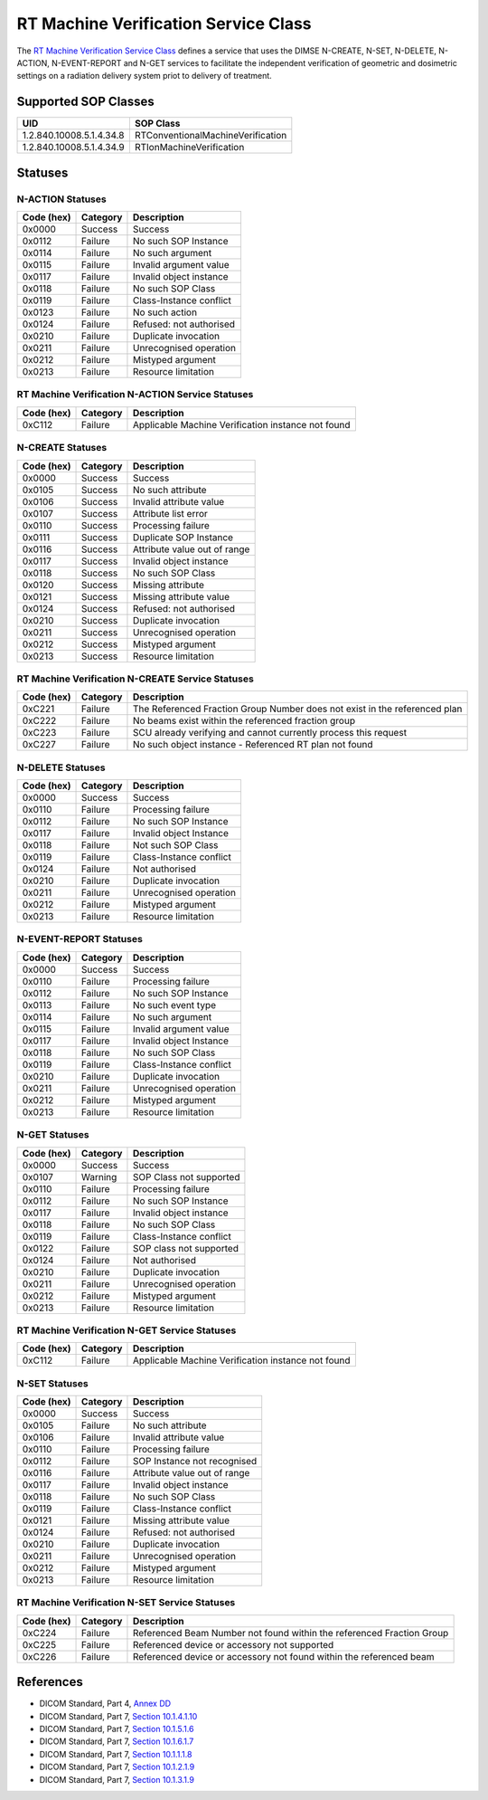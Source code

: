 RT Machine Verification Service Class
=====================================
The `RT Machine Verification Service Class
<http://dicom.nema.org/medical/dicom/current/output/html/part04.html#chapter_DD>`_
defines a service that uses the DIMSE N-CREATE, N-SET, N-DELETE, N-ACTION,
N-EVENT-REPORT and N-GET services to
facilitate the independent verification of geometric and dosimetric settings
on a radiation delivery system priot to delivery of treatment.

.. _rt_machine_sops:

Supported SOP Classes
---------------------

+----------------------------+------------------------------------------------+
| UID                        | SOP Class                                      |
+============================+================================================+
| 1.2.840.10008.5.1.4.34.8   | RTConventionalMachineVerification              |
+----------------------------+------------------------------------------------+
| 1.2.840.10008.5.1.4.34.9   | RTIonMachineVerification                       |
+----------------------------+------------------------------------------------+


.. _rt_machine_statuses:

Statuses
--------

N-ACTION Statuses
~~~~~~~~~~~~~~~~~

+------------------+----------+-----------------------------------------------+
| Code (hex)       | Category | Description                                   |
+==================+==========+===============================================+
| 0x0000           | Success  | Success                                       |
+------------------+----------+-----------------------------------------------+
| 0x0112           | Failure  | No such SOP Instance                          |
+------------------+----------+-----------------------------------------------+
| 0x0114           | Failure  | No such argument                              |
+------------------+----------+-----------------------------------------------+
| 0x0115           | Failure  | Invalid argument value                        |
+------------------+----------+-----------------------------------------------+
| 0x0117           | Failure  | Invalid object instance                       |
+------------------+----------+-----------------------------------------------+
| 0x0118           | Failure  | No such SOP Class                             |
+------------------+----------+-----------------------------------------------+
| 0x0119           | Failure  | Class-Instance conflict                       |
+------------------+----------+-----------------------------------------------+
| 0x0123           | Failure  | No such action                                |
+------------------+----------+-----------------------------------------------+
| 0x0124           | Failure  | Refused: not authorised                       |
+------------------+----------+-----------------------------------------------+
| 0x0210           | Failure  | Duplicate invocation                          |
+------------------+----------+-----------------------------------------------+
| 0x0211           | Failure  | Unrecognised operation                        |
+------------------+----------+-----------------------------------------------+
| 0x0212           | Failure  | Mistyped argument                             |
+------------------+----------+-----------------------------------------------+
| 0x0213           | Failure  | Resource limitation                           |
+------------------+----------+-----------------------------------------------+

RT Machine Verification N-ACTION Service Statuses
~~~~~~~~~~~~~~~~~~~~~~~~~~~~~~~~~~~~~~~~~~~~~~~~~

+------------------+----------+-----------------------------------------------+
| Code (hex)       | Category | Description                                   |
+==================+==========+===============================================+
| 0xC112           | Failure  | Applicable Machine Verification instance not  |
|                  |          | found                                         |
+------------------+----------+-----------------------------------------------+


N-CREATE Statuses
~~~~~~~~~~~~~~~~~

+------------------+----------+-----------------------------------------------+
| Code (hex)       | Category | Description                                   |
+==================+==========+===============================================+
| 0x0000           | Success  | Success                                       |
+------------------+----------+-----------------------------------------------+
| 0x0105           | Success  | No such attribute                             |
+------------------+----------+-----------------------------------------------+
| 0x0106           | Success  | Invalid attribute value                       |
+------------------+----------+-----------------------------------------------+
| 0x0107           | Success  | Attribute list error                          |
+------------------+----------+-----------------------------------------------+
| 0x0110           | Success  | Processing failure                            |
+------------------+----------+-----------------------------------------------+
| 0x0111           | Success  | Duplicate SOP Instance                        |
+------------------+----------+-----------------------------------------------+
| 0x0116           | Success  | Attribute value out of range                  |
+------------------+----------+-----------------------------------------------+
| 0x0117           | Success  | Invalid object instance                       |
+------------------+----------+-----------------------------------------------+
| 0x0118           | Success  | No such SOP Class                             |
+------------------+----------+-----------------------------------------------+
| 0x0120           | Success  | Missing attribute                             |
+------------------+----------+-----------------------------------------------+
| 0x0121           | Success  | Missing attribute value                       |
+------------------+----------+-----------------------------------------------+
| 0x0124           | Success  | Refused: not authorised                       |
+------------------+----------+-----------------------------------------------+
| 0x0210           | Success  | Duplicate invocation                          |
+------------------+----------+-----------------------------------------------+
| 0x0211           | Success  | Unrecognised operation                        |
+------------------+----------+-----------------------------------------------+
| 0x0212           | Success  | Mistyped argument                             |
+------------------+----------+-----------------------------------------------+
| 0x0213           | Success  | Resource limitation                           |
+------------------+----------+-----------------------------------------------+

RT Machine Verification N-CREATE Service Statuses
~~~~~~~~~~~~~~~~~~~~~~~~~~~~~~~~~~~~~~~~~~~~~~~~~

+------------------+----------+-----------------------------------------------+
| Code (hex)       | Category | Description                                   |
+==================+==========+===============================================+
| 0xC221           | Failure  | The Referenced Fraction Group Number does not |
|                  |          | exist in the referenced plan                  |
+------------------+----------+-----------------------------------------------+
| 0xC222           | Failure  | No beams exist within the referenced fraction |
|                  |          | group                                         |
+------------------+----------+-----------------------------------------------+
| 0xC223           | Failure  | SCU already verifying and cannot currently    |
|                  |          | process this request                          |
+------------------+----------+-----------------------------------------------+
| 0xC227           | Failure  | No such object instance - Referenced RT plan  |
|                  |          | not found                                     |
+------------------+----------+-----------------------------------------------+

N-DELETE Statuses
~~~~~~~~~~~~~~~~~

+------------------+----------+----------------------------------+
| Code (hex)       | Category | Description                      |
+==================+==========+==================================+
| 0x0000           | Success  | Success                          |
+------------------+----------+----------------------------------+
| 0x0110           | Failure  | Processing failure               |
+------------------+----------+----------------------------------+
| 0x0112           | Failure  | No such SOP Instance             |
+------------------+----------+----------------------------------+
| 0x0117           | Failure  | Invalid object Instance          |
+------------------+----------+----------------------------------+
| 0x0118           | Failure  | Not such SOP Class               |
+------------------+----------+----------------------------------+
| 0x0119           | Failure  | Class-Instance conflict          |
+------------------+----------+----------------------------------+
| 0x0124           | Failure  | Not authorised                   |
+------------------+----------+----------------------------------+
| 0x0210           | Failure  | Duplicate invocation             |
+------------------+----------+----------------------------------+
| 0x0211           | Failure  | Unrecognised operation           |
+------------------+----------+----------------------------------+
| 0x0212           | Failure  | Mistyped argument                |
+------------------+----------+----------------------------------+
| 0x0213           | Failure  | Resource limitation              |
+------------------+----------+----------------------------------+

N-EVENT-REPORT Statuses
~~~~~~~~~~~~~~~~~~~~~~~

+------------------+----------+----------------------------------+
| Code (hex)       | Category | Description                      |
+==================+==========+==================================+
| 0x0000           | Success  | Success                          |
+------------------+----------+----------------------------------+
| 0x0110           | Failure  | Processing failure               |
+------------------+----------+----------------------------------+
| 0x0112           | Failure  | No such SOP Instance             |
+------------------+----------+----------------------------------+
| 0x0113           | Failure  | No such event type               |
+------------------+----------+----------------------------------+
| 0x0114           | Failure  | No such argument                 |
+------------------+----------+----------------------------------+
| 0x0115           | Failure  | Invalid argument value           |
+------------------+----------+----------------------------------+
| 0x0117           | Failure  | Invalid object Instance          |
+------------------+----------+----------------------------------+
| 0x0118           | Failure  | No such SOP Class                |
+------------------+----------+----------------------------------+
| 0x0119           | Failure  | Class-Instance conflict          |
+------------------+----------+----------------------------------+
| 0x0210           | Failure  | Duplicate invocation             |
+------------------+----------+----------------------------------+
| 0x0211           | Failure  | Unrecognised operation           |
+------------------+----------+----------------------------------+
| 0x0212           | Failure  | Mistyped argument                |
+------------------+----------+----------------------------------+
| 0x0213           | Failure  | Resource limitation              |
+------------------+----------+----------------------------------+


N-GET Statuses
~~~~~~~~~~~~~~~

+------------+----------+----------------------------------+
| Code (hex) | Category | Description                      |
+============+==========+==================================+
| 0x0000     | Success  | Success                          |
+------------+----------+----------------------------------+
| 0x0107     | Warning  | SOP Class not supported          |
+------------+----------+----------------------------------+
| 0x0110     | Failure  | Processing failure               |
+------------+----------+----------------------------------+
| 0x0112     | Failure  | No such SOP Instance             |
+------------+----------+----------------------------------+
| 0x0117     | Failure  | Invalid object instance          |
+------------+----------+----------------------------------+
| 0x0118     | Failure  | No such SOP Class                |
+------------+----------+----------------------------------+
| 0x0119     | Failure  | Class-Instance conflict          |
+------------+----------+----------------------------------+
| 0x0122     | Failure  | SOP class not supported          |
+------------+----------+----------------------------------+
| 0x0124     | Failure  | Not authorised                   |
+------------+----------+----------------------------------+
| 0x0210     | Failure  | Duplicate invocation             |
+------------+----------+----------------------------------+
| 0x0211     | Failure  | Unrecognised operation           |
+------------+----------+----------------------------------+
| 0x0212     | Failure  | Mistyped argument                |
+------------+----------+----------------------------------+
| 0x0213     | Failure  | Resource limitation              |
+------------+----------+----------------------------------+

RT Machine Verification N-GET Service Statuses
~~~~~~~~~~~~~~~~~~~~~~~~~~~~~~~~~~~~~~~~~~~~~~

+------------------+----------+-----------------------------------------------+
| Code (hex)       | Category | Description                                   |
+==================+==========+===============================================+
| 0xC112           | Failure  | Applicable Machine Verification instance not  |
|                  |          | found                                         |
+------------------+----------+-----------------------------------------------+


N-SET Statuses
~~~~~~~~~~~~~~~

+------------------+----------+----------------------------------+
| Code (hex)       | Category | Description                      |
+==================+==========+==================================+
| 0x0000           | Success  | Success                          |
+------------------+----------+----------------------------------+
| 0x0105           | Failure  | No such attribute                |
+------------------+----------+----------------------------------+
| 0x0106           | Failure  | Invalid attribute value          |
+------------------+----------+----------------------------------+
| 0x0110           | Failure  | Processing failure               |
+------------------+----------+----------------------------------+
| 0x0112           | Failure  | SOP Instance not recognised      |
+------------------+----------+----------------------------------+
| 0x0116           | Failure  | Attribute value out of range     |
+------------------+----------+----------------------------------+
| 0x0117           | Failure  | Invalid object instance          |
+------------------+----------+----------------------------------+
| 0x0118           | Failure  | No such SOP Class                |
+------------------+----------+----------------------------------+
| 0x0119           | Failure  | Class-Instance conflict          |
+------------------+----------+----------------------------------+
| 0x0121           | Failure  | Missing attribute value          |
+------------------+----------+----------------------------------+
| 0x0124           | Failure  | Refused: not authorised          |
+------------------+----------+----------------------------------+
| 0x0210           | Failure  | Duplicate invocation             |
+------------------+----------+----------------------------------+
| 0x0211           | Failure  | Unrecognised operation           |
+------------------+----------+----------------------------------+
| 0x0212           | Failure  | Mistyped argument                |
+------------------+----------+----------------------------------+
| 0x0213           | Failure  | Resource limitation              |
+------------------+----------+----------------------------------+

RT Machine Verification N-SET Service Statuses
~~~~~~~~~~~~~~~~~~~~~~~~~~~~~~~~~~~~~~~~~~~~~~

+------------------+----------+-----------------------------------------------+
| Code (hex)       | Category | Description                                   |
+==================+==========+===============================================+
| 0xC224           | Failure  | Referenced Beam Number not found within the   |
|                  |          | referenced Fraction Group                     |
+------------------+----------+-----------------------------------------------+
| 0xC225           | Failure  | Referenced device or accessory not supported  |
+------------------+----------+-----------------------------------------------+
| 0xC226           | Failure  | Referenced device or accessory not found      |
|                  |          | within the referenced beam                    |
+------------------+----------+-----------------------------------------------+


References
----------

* DICOM Standard, Part 4, `Annex DD <http://dicom.nema.org/medical/dicom/current/output/html/part04.html#chapter_DD>`_
* DICOM Standard, Part 7, `Section 10.1.4.1.10 <http://dicom.nema.org/medical/dicom/current/output/chtml/part07/chapter_10.html#sect_10.1.4.1.10>`_
* DICOM Standard, Part 7, `Section 10.1.5.1.6 <http://dicom.nema.org/medical/dicom/current/output/chtml/part07/chapter_10.html#sect_10.1.5.1.6>`_
* DICOM Standard, Part 7, `Section 10.1.6.1.7 <http://dicom.nema.org/medical/dicom/current/output/chtml/part07/chapter_10.html#sect_10.1.6.1.7>`_
* DICOM Standard, Part 7, `Section 10.1.1.1.8 <http://dicom.nema.org/medical/dicom/current/output/chtml/part07/chapter_10.html#sect_10.1.1.1.8>`_
* DICOM Standard, Part 7, `Section 10.1.2.1.9 <http://dicom.nema.org/medical/dicom/current/output/chtml/part07/chapter_10.html#sect_10.1.2.1.9>`_
* DICOM Standard, Part 7, `Section 10.1.3.1.9 <http://dicom.nema.org/medical/dicom/current/output/chtml/part07/chapter_10.html#sect_10.1.3.1.9>`_
